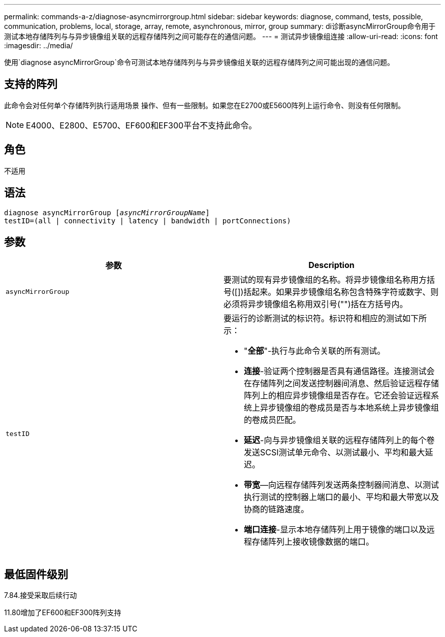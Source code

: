 ---
permalink: commands-a-z/diagnose-asyncmirrorgroup.html 
sidebar: sidebar 
keywords: diagnose, command, tests, possible, communication, problems, local, storage, array, remote, asynchronous, mirror, group 
summary: di诊断asyncMirrorGroup命令用于测试本地存储阵列与与异步镜像组关联的远程存储阵列之间可能存在的通信问题。 
---
= 测试异步镜像组连接
:allow-uri-read: 
:icons: font
:imagesdir: ../media/


[role="lead"]
使用`diagnose asyncMirrorGroup`命令可测试本地存储阵列与与异步镜像组关联的远程存储阵列之间可能出现的通信问题。



== 支持的阵列

此命令会对任何单个存储阵列执行适用场景 操作、但有一些限制。如果您在E2700或E5600阵列上运行命令、则没有任何限制。

[NOTE]
====
E4000、E2800、E5700、EF600和EF300平台不支持此命令。

====


== 角色

不适用



== 语法

[source, cli, subs="+macros"]
----
pass:quotes[diagnose asyncMirrorGroup [_asyncMirrorGroupName_]]
testID=(all | connectivity | latency | bandwidth | portConnections)
----


== 参数

[cols="2*"]
|===
| 参数 | Description 


 a| 
`asyncMirrorGroup`
 a| 
要测试的现有异步镜像组的名称。将异步镜像组名称用方括号([])括起来。如果异步镜像组名称包含特殊字符或数字、则必须将异步镜像组名称用双引号("")括在方括号内。



 a| 
`testID`
 a| 
要运行的诊断测试的标识符。标识符和相应的测试如下所示：

* "*全部*"-执行与此命令关联的所有测试。
* *连接*-验证两个控制器是否具有通信路径。连接测试会在存储阵列之间发送控制器间消息、然后验证远程存储阵列上的相应异步镜像组是否存在。它还会验证远程系统上异步镜像组的卷成员是否与本地系统上异步镜像组的卷成员匹配。
* *延迟*-向与异步镜像组关联的远程存储阵列上的每个卷发送SCSI测试单元命令、以测试最小、平均和最大延迟。
* *带宽*—向远程存储阵列发送两条控制器间消息、以测试执行测试的控制器上端口的最小、平均和最大带宽以及协商的链路速度。
* *端口连接*-显示本地存储阵列上用于镜像的端口以及远程存储阵列上接收镜像数据的端口。


|===


== 最低固件级别

7.84.接受采取后续行动

11.80增加了EF600和EF300阵列支持
